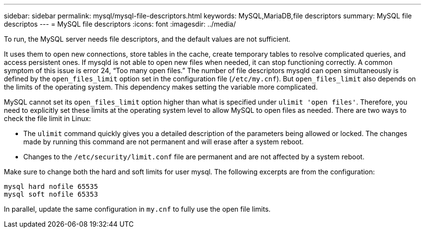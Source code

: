 ---
sidebar: sidebar
permalink: mysql/mysql-file-descriptors.html
keywords: MySQL,MariaDB,file descriptors
summary: MySQL file descriptos
---
= MySQL file descriptors
:icons: font
:imagesdir: ../media/

[.lead]
To run, the MySQL server needs file descriptors, and the default values are not sufficient.

It uses them to open new connections, store tables in the cache, create temporary tables to resolve complicated queries, and access persistent ones. If mysqld is not able to open new files when needed, it can stop functioning correctly. A common symptom of this issue is error 24, “Too many open files.” The number of file descriptors mysqld can open simultaneously is defined by the `open_files_limit` option set in the configuration file (`/etc/my.cnf`). But `open_files_limit` also depends on the limits of the operating system. This dependency makes setting the variable more complicated.

MySQL cannot set its `open_files_limit` option higher than what is specified under `ulimit 'open files'`. Therefore, you need to explicitly set these limits at the operating system level to allow MySQL to open files as needed. There are two ways to check the file limit in Linux:

* The `ulimit` command quickly gives you a detailed description of the parameters being allowed or locked. The changes made by running this command are not permanent and will erase after a system reboot.
* Changes to the `/etc/security/limit.conf` file are permanent and are not affected by a system reboot.

Make sure to change both the hard and soft limits for user mysql. The following excerpts are from the configuration:

....
mysql hard nofile 65535
mysql soft nofile 65353
....
In parallel, update the same configuration in `my.cnf` to fully use the open file limits.